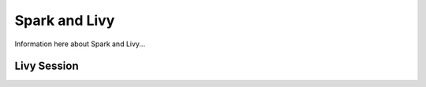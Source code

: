 **************
Spark and Livy
**************

Information here about Spark and Livy...


Livy Session
============